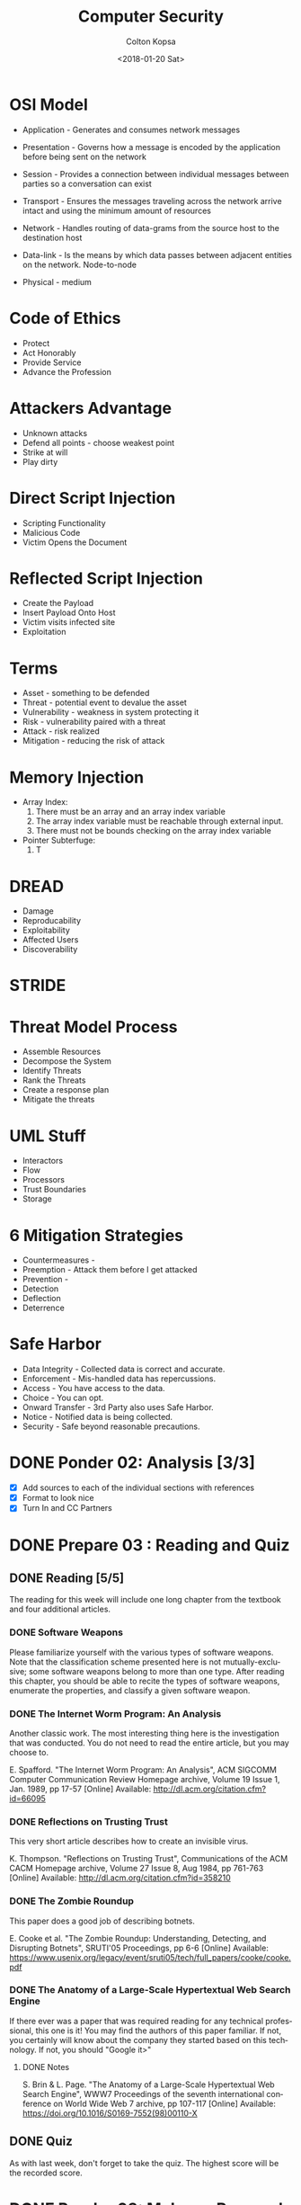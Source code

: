 #+OPTIONS: ':nil *:t -:t ::t <:t H:3 \n:nil ^:t arch:headline author:t
#+OPTIONS: broken-links:nil c:nil creator:nil d:(not "LOGBOOK") date:t e:t
#+OPTIONS: email:nil f:t inline:t num:t p:nil pri:nil prop:nil stat:t tags:t
#+OPTIONS: tasks:t tex:t timestamp:t title:t toc:t todo:t |:t
#+TITLE: Computer Security
#+DATE: <2018-01-20 Sat>
#+AUTHOR: Colton Kopsa
#+EMAIL: Aghbac@Aghbac.local
#+LANGUAGE: en
#+SELECT_TAGS: export
#+EXCLUDE_TAGS: noexport
#+CREATOR: Emacs 25.3.1 (Org mode 9.1.6)

* OSI Model
  - Application - Generates and consumes network messages

  - Presentation - Governs how a message is encoded by the application before
    being sent on the network
  
  - Session - Provides a connection between individual messages between parties
    so a conversation can exist
  
  - Transport - Ensures the messages traveling across the network arrive intact
    and using the minimum amount of resources
  
  - Network - Handles routing of data-grams from the source host to the
    destination host
  
  - Data-link - Is the means by which data passes between adjacent entities on
    the network. Node-to-node
  
  - Physical - medium
  
* Code of Ethics 
  - Protect
  - Act Honorably
  - Provide Service
  - Advance the Profession
* Attackers Advantage
  - Unknown attacks
  - Defend all points - choose weakest point
  - Strike at will
  - Play dirty
* Direct Script Injection
  - Scripting Functionality
  - Malicious Code
  - Victim Opens the Document
* Reflected Script Injection
  - Create the Payload
  - Insert Payload Onto Host
  - Victim visits infected site
  - Exploitation
* Terms
  - Asset - something to be defended
  - Threat - potential event to devalue the asset
  - Vulnerability - weakness in system protecting it
  - Risk - vulnerability paired with a threat
  - Attack - risk realized
  - Mitigation - reducing the risk of attack
* Memory Injection
  - Array Index:
    1. There must be an array and an array index variable
    2. The array index variable must be reachable through external input.
    3. There must not be bounds checking on the array index variable
  - Pointer Subterfuge:
    1. T
* DREAD
  - Damage
  - Reproducability
  - Exploitability
  - Affected Users
  - Discoverability
* STRIDE
* Threat Model Process
  - Assemble Resources
  - Decompose the System
  - Identify Threats
  - Rank the Threats
  - Create a response plan
  - Mitigate the threats
* UML Stuff
  - Interactors
  - Flow
  - Processors
  - Trust Boundaries
  - Storage
* 6 Mitigation Strategies
  - Countermeasures - 
  - Preemption - Attack them before I get attacked
  - Prevention - 
  - Detection
  - Deflection
  - Deterrence
* Safe Harbor
  - Data Integrity - Collected data is correct and accurate.
  - Enforcement - Mis-handled data has repercussions.
  - Access - You have access to the data.
  - Choice - You can opt.
  - Onward Transfer - 3rd Party also uses Safe Harbor.
  - Notice - Notified data is being collected.
  - Security - Safe beyond reasonable precautions.
* DONE Ponder 02: Analysis [3/3]
  CLOSED: [2018-01-20 Sat 14:46] DEADLINE: <2018-01-20 Sat>
  - [X] Add sources to each of the individual sections with references
  - [X] Format to look nice
  - [X] Turn In and CC Partners
* DONE Prepare 03 : Reading and Quiz
  CLOSED: [2018-01-23 Tue 11:40] DEADLINE: <2018-01-23 Tue>
** DONE Reading [5/5]
   CLOSED: [2018-01-23 Tue 11:40]
   The reading for this week will include one long chapter from the textbook and
   four additional articles.
*** DONE Software Weapons
    CLOSED: [2018-01-22 Mon 22:12]
    Please familiarize yourself with the various types of software weapons. Note
    that the classification scheme presented here is not mutually-exclusive;
    some software weapons belong to more than one type. After reading this
    chapter, you should be able to recite the types of software weapons,
    enumerate the properties, and classify a given software weapon.
*** DONE The Internet Worm Program: An Analysis
    CLOSED: [2018-01-23 Tue 11:39]
    Another classic work. The most interesting thing here is the investigation
    that was conducted. You do not need to read the entire article, but you may
    choose to.

    E. Spafford. "The Internet Worm Program: An Analysis", ACM SIGCOMM Computer
    Communication Review Homepage archive, Volume 19 Issue 1, Jan. 1989, pp
    17-57 [Online] Available: http://dl.acm.org/citation.cfm?id=66095
*** DONE Reflections on Trusting Trust
    CLOSED: [2018-01-23 Tue 11:39]
    This very short article describes how to create an invisible virus.

    K. Thompson. "Reflections on Trusting Trust", Communications of the ACM
    CACM Homepage archive, Volume 27 Issue 8, Aug 1984, pp 761-763 [Online]
    Available: http://dl.acm.org/citation.cfm?id=358210
*** DONE The Zombie Roundup
    CLOSED: [2018-01-23 Tue 11:39]
    This paper does a good job of describing botnets.

    E. Cooke et al. "The Zombie Roundup: Understanding, Detecting, and
    Disrupting Botnets", SRUTI'05 Proceedings, pp 6-6 [Online] Available:
    https://www.usenix.org/legacy/event/sruti05/tech/full_papers/cooke/cooke.pdf
*** DONE The Anatomy of a Large-Scale Hypertextual Web Search Engine
    CLOSED: [2018-01-23 Tue 11:14]
    If there ever was a paper that was required reading for any technical
    professional, this one is it! You may find the authors of this paper
    familiar. If not, you certainly will know about the company they started
    based on this technology. If not, you should "Google it>"

**** DONE Notes
     CLOSED: [2018-01-23 Tue 11:14]

     S. Brin & L. Page. "The Anatomy of a Large-Scale Hypertextual Web Search
     Engine", WWW7 Proceedings of the seventh international conference on World
     Wide Web 7 archive, pp 107-117 [Online] Available:
     https://doi.org/10.1016/S0169-7552(98)00110-X
** DONE Quiz
   CLOSED: [2018-01-23 Tue 11:40]
   As with last week, don't forget to take the quiz. The highest score will be
   the recorded score.
* DONE Ponder 03: Malware Research
  CLOSED: [2018-01-28 Sun 21:01] DEADLINE: <2018-01-27 Sat>
  Identify a recent malware outbreak. Find three sources and write a "one page"
  report of the malware. Additionally, read another's report, find an additional
  source, and make a "meaningful contribution" to the report.
** DONE Initial Report
   CLOSED: [2018-01-28 Sun 21:01]
   First, choose a recent malware outbreak. This could be anything within the past
   half-decade or so. Please do not choose anything from last century. Usually
   students do best when they choose a topic that is interesting to them.

   Find three sources describing the outbreak. These should be secondary or primary
   sources only. If you are unsure if a source is secondary or preliminary, check
   the qualifications of the author. If the author's job description is "staff
   writer," he or she is probably not a recognized expert. On the other hand, if
   the article is published in a peer-reviewed journal such as IEEE or ACM, then it
   is at least a secondary source.

   Finally, write a "one page" report of the malware. Make sure the report is fully
   cited. Also make sure the grammar and spelling are professional. There should be
   no first-person ("I") or second-person ("you") in the article. Please refer to
   the Scholarly Writing page for details.

   Your post will be graded according to the following scale:
   - 50pt: "There is nothing to add," the writing is "professional"
   - 45pt: All the requirements are met. Great sources coupled with an essay how the information from the source contributes to the issues in the discussion
   - 35pt: One flaw in the report: grammatical or spelling mistake, weak source, key point missing, or problems with the writing quality
   - 25pt: Serious problem with the report: grammatical or spelling errors making the article difficult to read, poor or missing sources, opinions, off-base comments, comments with factual errors, or major parts of the malware outbreak are not discussed
   - 0pt: Article missing or does not demonstrate a significant amount of effort on the part of the author

*** References
    Mattei, T. A. (2017). News: Privacy, Confidentiality, and Security of Health
    Care Information: Lessons from the Recent WannaCry Cyberattack. World
    Neurosurgery, 104972-974. doi:10.1016/j.wneu.2017.06.104

    Patterson, O. D., Werbaneth, P., Bickford, J. P., & Radloff, S. (2017).
    Guest Editorial Special Section on the 2016 SEMI Advanced Semiconductor
    Manufacturing Conference. IEEE Transactions On Semiconductor Manufacturing,
    30(4), 377. doi:10.1109/TSM.2017.2757298

    Zimba, A., Wang, Z., & Chen, H. (2017). Multi-stage crypto ransomware
    attacks: A new emerging cyber threat to critical infrastructure and
    industrial control systems. ICT Express, doi:10.1016/j.icte.2017.12.007
** TODO Meaningful Contribution
   Please also read the report of a classmate. Find at least one additional source
   and make a "meaningful contribution" to the report. This component will be
   graded the same as the initial report:
   - 50pt: The contribution is "outstanding"
   - 45pt: All the requirements are met. Great sources coupled with an essay how the information from the source contributes to the issues in the discussion
   - 35pt: One flaw in the report: grammatical or spelling mistake, weak source, key point missing, or problems with the writing quality
   - 25pt: Serious problem with the report: grammatical or spelling errors making the article difficult to read, poor or missing sources, opinions, off-base comments, comments with factual errors, or major parts of the malware outbreak are not discussed
   - 0pt: Article missing or does not demonstrate a significant amount of effort on the part of the author

* DONE Prepare 04 : Reading
  CLOSED: [2018-01-30 Tue 08:36] DEADLINE: <2018-01-30 Tue>
  [[https://content.byui.edu/file/2390954c-eadb-4592-aa96-5a29275f9404/1/Prepare/470.04.Prepare.html][Assignment]]
* DONE Ponder 04 : Sanitization Program
  CLOSED: [2018-01-30 Tue 08:36] DEADLINE: <2018-02-03 Sat>
  [[https://content.byui.edu/file/2390954c-eadb-4592-aa96-5a29275f9404/1/Ponder/470.04.Lab.html][Assignment]] 
* DONE Prove : Research Paper
  CLOSED: [2018-02-02 Fri 11:34] DEADLINE: <2018-02-03 Sat>
  [[https://content.byui.edu/file/2390954c-eadb-4592-aa96-5a29275f9404/1/Ponder/470.04.ResearchTopic.html][Assignment]] 
* DONE Prepare 05 : Reading
  CLOSED: [2018-02-06 Tue 12:44] SCHEDULED: <2018-02-06 Tue> DEADLINE: <2018-02-06 Tue>
  [[https://content.byui.edu/file/2390954c-eadb-4592-aa96-5a29275f9404/1/Prepare/470.05.Prepare.html][Assignment]]
* DONE Ponder 05 : Stack Manipulation
  CLOSED: [2018-02-08 Thu 10:16] SCHEDULED: <2018-02-07 Wed> DEADLINE: <2018-02-10 Sat>
  [[https://content.byui.edu/file/2390954c-eadb-4592-aa96-5a29275f9404/1/Ponder/470.05.Lab.html][Assignment]] 
* DONE Prove 05 : Research Paper
  CLOSED: [2018-02-08 Thu 10:16] SCHEDULED: <2018-02-08 Thu> DEADLINE: <2018-02-10 Sat>
  [[https://content.byui.edu/file/2390954c-eadb-4592-aa96-5a29275f9404/1/Ponder/470.05.ResearchSources.html][Assignment]]
  
  - [[https://github.com/revolutionary/zergRush/blob/master/zergRush.c][Zerg Rush]] 
  - [[https://cve.mitre.org/cgi-bin/cvename.cgi?name=CVE-2011-3874][CVE ID]] 
  - [[https://issuetracker.google.com/issues/36935122][Google Android Issue]] 
  - [[http://www.openwall.com/lists/oss-security/2011/11/10/1][Zerg Rush Email Chain]] 
  - [[https://cwe.mitre.org/data/definitions/416.html][Use After Free Explanation]]  
  - [[file:Security%20for%20Software%20Engineers%201.39.07%20PM.pdf::%25PDF-1.5][Stack Smashing - Helfrich]] 
* DONE Prepare 06 : Reading and Quiz
  CLOSED: [2018-02-13 Tue 08:42] SCHEDULED: <2018-02-13 Tue> DEADLINE: <2018-02-13 Tue>
  The reading for this week will include one chapter from the textbook and three
  additional articles.

** TODO Chapter 06: Memory Injection
   The vast majority of all malware spreads by exploiting memory injection
   vulnerabilities. In the early days of software development, it was common for
   software engineers to be ignorant of these vulnerabilities and accept that
   they inevitably exist in the code. Those days are past. Now it is not
   uncommon for someone to lose their job because they introduced a memory
   injection vulnerability. Therefore, every software engineer has to be very
   good at identifying and fixing these vulnerabilities

** TODO The Rising Threat of Vulnerabilities Due to Integer Errors
   More detail into overflow and underflow vulnerabilities.

   D. Ahmad, "The Rising Threat of Vulnerabilities Due to Integer Errors", IEEE
   Security and Privacy archive, Volume 1 Issue 4, July 2003, pp 77-82 [Online]
   Available: https://doi.org/10.1109/MSECP.2003.1219077

** TODO Smashing C++ VPTRS
   This article goes into a great deal of detail as to how classes are
   implemented in C++. This degree of detail is required in order to understand
   and exploit a vulnerability.

   Rix, "Smashing C++ VPTRS", Phrack, 1, May. 2000, Volume 10, Issue 56 [Online]
   Available: http://phrack.org/issues/56/8.html#article

** TODO Smashing The Stack For Fun And Profit
   Another must-read for all computer science or software engineering majors.
   This can get very dense. Focus on the part before the Shell Code section.

   Aleph One. "Smashing The Stack For Fun And Profit", Phrack, 08, Nov. 1996,
   Volume 7, Issue 49
* DONE Prove 06 : Rough Draft
  CLOSED: [2018-02-19 Mon 10:04] SCHEDULED: <2018-02-13 Tue> DEADLINE: <2018-02-17 Sat>
  Write the rough draft of your research paper. A couple things to pay special attention to:

  - Thesis: The main point or thesis of your paper should be clearly stated.
    This thesis should imply or directly state what exactly you are trying to
    teach the reader.
  - Development: How are you going to organize the information you have learned
    from the articles? Pay particular attention to how ideas are developed. Is
    there an obvious flow where each paragraph leads into the next?
  - Completeness: Is the thesis completely covered? Did this paper accomplish
    what it set out to do as stated in the thesis?
  - Citations: Make sure that every source is cited. If this were a master's
    thesis or a PhD. dissertation, then every single sentence will have at least
    one citation. Clearly we do not need to be that rigorous, but it should be
    close!
  - Tables, Graphs, and Figures: If you need to add tables, graphs, and/or
    figures to your paper to make it more understandable, a draft of these
    should be completed this week. You probably do not want to copy-paste a
    graph or figure directly from your source (if you do, make sure to cite
    it!). Instead, you will probably want to adapt it to your own paper so it
    fits into the flow better. In other words, a table, graph, or figure added
    to your paper should fit in with the text of the paper so it feels like an
    extension of your writing rather than something slapped together.

  There is no formal submission this week. That being said, you should have a
  rough draft of your paper completed by the end of the week.
* DONE Ponder 06 : Vulnerabilities & Exploits
  CLOSED: [2018-02-25 Sun 22:17] SCHEDULED: <2018-02-13 Tue> DEADLINE: <2018-02-24 Sat>
  [[https://content.byui.edu/file/2390954c-eadb-4592-aa96-5a29275f9404/1/Ponder/470.06.Lab.html][Assignment]]
  
* DONE Prepare 08 : Reading and Quiz
  CLOSED: [2018-02-19 Mon 18:35] SCHEDULED: <2018-02-19 Mon> DEADLINE: <2018-02-20 Tue>
  - [ ] Chapter 08 : Threat Mitigation

  As with last week, don't forget to take the quiz. The highest score will be
  the recorded score.

* DONE Ponder 07 : Threat Model
  CLOSED: [2018-02-24 Sat 16:21] SCHEDULED: <2018-02-22 Thu> DEADLINE: <2018-02-24 Sat>
  The purpose of this assignment is to demonstrate proficiency in all the steps
  in threat modeling. This is a group assignment; you will work with same group
  you use for the problem sets for online students. In order to get full credit
  for this assignment, you need to demonstrate proficiency in each of the steps.

  Threat model the following program available on Linux:
  /home/cs470/week07/bed.cpp

  The file is also available here: bed.html. Assignment

  You will work with the same small group you use to work through the problem
  sets. Though this is a group project, grades will be awarded individually.
  This means that there must be "abundant evidence" that everyone on the team
  has participated in all aspects of the project.

  There are three components:

  - Asset List: What assets are to be protected by the program?
  - Data Flow Diagram: You will need to include every instance of data
    communication as well as all processes. It might be necessary to drill down
    two or three levels depending on how much detail you put on each level.
  - Threat List: Come up with a list of threats. Additionally, create one
    "complete threat" for each member of the team. A "complete threat" includes:
** Component Description
   - Asset Completely and concisely describe what the threat is about.
   - Threat Category Include all parts of the McCumber model: the protection
     mechanism, the state, and the S.T.R.I.D.E. component.
   - Risk Compute the risk (think D.R.E.A.D.). Also include a brief justification
     for your values.
   - Mitigation Some idea how the threat is to be mitigated.
   - Comments Anything else that may be relevant.

   A couple pointers:

   - The best groups meet a couple times to work on this project together.
   - Double-check each other's work. This helps ensure that you understand the
     concepts as well as helping your friends get the highest possible score.
   - Clearly annotate who did what. If the grader can't tell you worked on part
     of the problem, you probably will not get points!
   - If you draw your DFD on a white board, either transcribe it to paper or take
     a picture.

   Please submit all the group's work as a single PDF document. This is done by
   e-mailing the professor directly. You might need to take a picture of your DFD
   to do this. The grading is:

* DONE 5. Reviewing a Paper
  CLOSED: [2018-02-25 Sun 22:17] SCHEDULED: <2018-02-22 Thu> DEADLINE: <2018-02-24 Sat>
  [[https://content.byui.edu/file/2390954c-eadb-4592-aa96-5a29275f9404/1/Ponder/470.07.ResearchReview.html][Assignment]]
  Once you have selected a topic, reply to the post with the subject "Review."
  Since there can be only one review per paper, you need to make sure that a
  "Review" reply does not currently exist on the post. You can "claim" a post at
  any time, even if you will not get around to reviewing the paper until later in
  the week.

  Your review should focus on the following points:

  Sources: Are the sources Primary or Secondary? Is there enough information
  in the summaries to tell? Summaries: Were the main points pulled out of the
  sources and described in the summaries? Completeness: Does the paper cover
  all the angles of the topic as reported in the sources? Writing: Can you
  easily follow the author's thoughts?

  Your review should cover all these points. Give high-level feedback (ex: Your
  second sources is preliminary, you need to find a better source), do not
  re-write the paper. Grades will be awarded according to how well the defects in
  the final paper were discovered and described by the reviewer.
* DONE Prove 08 : Midterm Part I
  CLOSED: [2018-02-28 Wed 18:03] SCHEDULED: <2018-02-27 Tue> DEADLINE: <2018-02-27 Tue>

  A security-aware software engineer needs to not only write secure code, he
  also needs to be conversant in the fundamental principles of the discipline.
  In other words, it is necessary to know the definition of key terms, explain
  important principles, and recite key facts. This may seem counter-intuitive in
  the modern age of information ubiquity. However, can you really be an
  effective programmer if you are constantly looking up the syntax of language
  constructs? Security is much the same way. Some facts need to be on the "tip
  of the tongue."

  The first part of the midterm will focus on the facts and comprehension part of
  Computer Security. You will be asked to list, define, and explain many of the
  fundamental principles of the class. The questions for the midterm will be drawn
  from the questions at the end of each chapter in the reading. Most of these
  questions we have seen before in one form or another in the preparation quizzes
  or the problem sets.

  You may take the midterm any time before the due-date. Once you begin taking the
  test, you will have 30 minutes to complete it. In order to receive full credit,
  each essay question needs to be about 100 words to fully explain the
  answer/solution. While this may not seem like a lot, you will need to go quickly
  to finish on time.

  This test is closed-book. You may not look on the internet, your notes, or the
  textbook for any of the answers. That being said, we will rely on the honor
  system to enforce this.

  Tips for maximizing your score on the test:

  Review all the preparation quizzes and problems sets for Unit 0 Introduction
  to Computer Security, Unit 1 Attack Vectors, and Unit 2 Code Hardening. Make
  sure you fully understand the answer for each. Try to identify the most
  likely items that will be on the test. For each of these, practice typing
  your answer to each question many times. The more times you practice each
  response, the more likely that you will have time left over to work through
  the unexpected questions. Do not panic when taking the test. Make sure you
  answer the questions you know first. Come back later for the ones that
  caught you off guard.
  
* DONE Prove 08 : Midterm Part II
  CLOSED: [2018-03-02 Fri 09:46] SCHEDULED: <2018-02-28 Wed> DEADLINE: <2018-03-01 Thu>
  The second part of the midterm will focus on skills. You will be asked to
  perform tasks similar to the Problem Sets from Week 01 – Week 07. However,
  unlike the problem sets, you are to work alone on the Midterm. This will be
  close-book just like Part I.

  In order to do this, it is possible that you will need to create an
  illustration. Several of the problems in the Problem Set required you to create
  an image and upload it as a PDF or JPG. Be prepared to do this for the Midterm
  as well.

  Though this part of the Midterm is not as time critical as the first, you will
  not have unlimited time to perform this task. From the time the test opens until
  you complete it, you will have one hour.

* DONE Ponder 08 : Research Paper
  CLOSED: [2018-03-03 Sat 14:04] SCHEDULED: <2018-03-01 Thu> DEADLINE: <2018-03-03 Sat>
  The paper should be roughly five pages in length. The number of words or pages
  are less important than whether the topic is completely covered. If you find
  yourself with more than seven pages, you probably went into too much detail,
  three pages is probably not enough. The paper should completely cover the
  subject; all the key points should be discussed.

  The paper must follow all the guidelines of "Scholarly Writing". The writing
  should be clear & professional. Before submitting your paper, carefully read
  every word aloud to your roommate. If you have difficulty vocalizing a
  sentence or if your roommate looks at you funny, then you probably need to
  re-write that sentence or paragraph.
  
  Every fact needs to be fully cited. Make sure to have a "Works Cited" section
  at the end of the paper.
* DONE Prepare 09 : Reading
  CLOSED: [2018-03-06 Tue 06:18] DEADLINE: <2018-03-06 Tue>
  [[https://content.byui.edu/file/2390954c-eadb-4592-aa96-5a29275f9404/1/Prepare/470.09.Prepare.html][Assignment]]
* DONE Ponder 09 : Password Program
  CLOSED: [2018-03-07 Wed 12:13] DEADLINE: <2018-03-10 Sat>
  [[https://content.byui.edu/file/2390954c-eadb-4592-aa96-5a29275f9404/1/Ponder/470.09.Lab.html][Assignment]]
  
  #+BEGIN_SRC C++ :results output :tangle /ssh:kopsac@157.201.194.204#215:~/cs470-ponder9.cpp
    /***********************************************************************
     ,* Program:
     ,*    Lab 09, Password Strength
     ,*    Brother Helfrich, CS470
     ,* Author:
     ,*    Colton Kopsa
     ,* Summary:
     ,*    This program is designed to evaluate password strength. It does this by
     ,*    checking the input of a string to contain members of certain alphabets and
     ,*    then generating the number of combinations with the string length and
     ,*    total size of alphabet. It also calculates the bit equivalence. The users
     ,*    input can be anything that fits in memory. This program does not take
     ,*    words into account, only digits, upper/lowercase letters and symbols.
     ,************************************************************************/

    #include <iostream>
    #include <math.h>
    using namespace std;

    enum AlphaTypes { PUNC, LOWER, UPPER, NUM};
    const int ALPHA_COUNT[] = {
      32, // PUNC
      26, // LOWER
      26, // UPPER
      10  // NUM
    };

    #define NUM_ALPHA_TYPE 5

    /*
     ,* Returns the bit equivalence of the number of combinations.
     ,*/
    int getNumBits(long combinaions)
    {
      return log2(combinaions);
    }

    /*
     ,* Returns true if all alphabet types are found (e.g. digit, upper, lower,
     ,* symbol) else false
     ,*/
    bool allAlphaTypesFound(bool alphaType[])
    {
      for (int i = 0; i < NUM_ALPHA_TYPE; i++)
        {
          // Return false if any are false
          if (alphaType[i] == false)
            {
              return false;
            }
        }
      return true;
    }

    /*
     ,* Returns the number of possible combinations exist with the same length and
     ,* alphabet as the given string.
     ,*/
    long getNumCombinations(string password)
    {
      // Stores whether a given alphabet type has been found.
      bool alphaType[NUM_ALPHA_TYPE] = {false, false, false, false};

      int passwordLength = password.length();

      // Checks each character of the string returning at end of string or when all
      // alphabet types have been found
      for (int i = 0; i < passwordLength && !allAlphaTypesFound(alphaType); i++)
        {
          if (isupper(password[i]))
            alphaType[UPPER] = true;
          else if (islower(password[i]))
            alphaType[LOWER] = true;
          else if (isdigit(password[i]))
            alphaType[NUM] = true;
          else
            alphaType[PUNC] = true;
        }

      // Calculates alphabet size
      long alphabetSize = 0;
      for (int i = 0; i < NUM_ALPHA_TYPE; i++)
        alphabetSize += ALPHA_COUNT[i] * alphaType[i];

      // Calculates combinations
      long combinations = pow(alphabetSize, passwordLength);

      return combinations;
    }

    /*
     ,* Prompts the user for a password and displays the combination strength and bit
     ,* strength
     ,*/
    int main()
    {
      string password = "";
      cout << "Please enter the password: ";
      cin >> password;

      long combinations = getNumCombinations(password);
      int bits = getNumBits(combinations);

      cout << "There are " << combinations  << " combinations" << endl
           << "That is equivalent to a key of " << bits << " bits" << endl;
    }
  #+END_SRC

  #+RESULTS:
  : Please  enter the password: 
  : There are 1000 combinations
  : That is equivalent to a key of 9 bits
* TODO Prepare 10 : Reading [0/4]
  DEADLINE: <2018-03-13 Tue>
  The reading for this week will include one chapter from the textbook and two
  additional articles.
*** TODO Chapter 10: Access Control
    Besides introducing the topic of access control, the point of this chapter is to identify the three ways to enforce access control policy.
*** TODO Secure computer systems
    This article is impossibly dense. That being said, focus on the "Elements of
    the Model" on page 12-18.

    D. Bell & L. LaPadula. "Secure computer systems", Vol. II—a mathematical
    model, Vol. III—a refinement of the mathematical model. Technical Report
    MTR-2547 (three volumes), Mitre Corporation, Bedford, MA,
    March–December 1973. [Online] Available: No. MTR-2547-VOL-1
*** TODO Integrity Considerations for Secure Computer Systems
    As with Bell-LaPadula, this paper is very dense. Most of the relevant
    information are on page 19-31.

    K. Biba. "Integrity Considerations for Secure Computer Systems", MTR-3153,
    The Mitre Corporation, June 1975
*** TODO Quiz
   As with last week, don't forget to take the quiz. The highest score will be
   the recorded score.
* TODO Ponder 10 : Bell-Lapadula
  DEADLINE: <2018-03-17 Sat>
  [[https://content.byui.edu/file/2390954c-eadb-4592-aa96-5a29275f9404/1/Ponder/470.10.Lab.html][Assignment]] 
* TODO Prove 10 : Final Project
  DEADLINE: <2018-03-17 Sat>
  [[https://byui.brightspace.com/d2l/le/calendar/342450/event/1752662/detailsview#1752662][Assignment]] 
